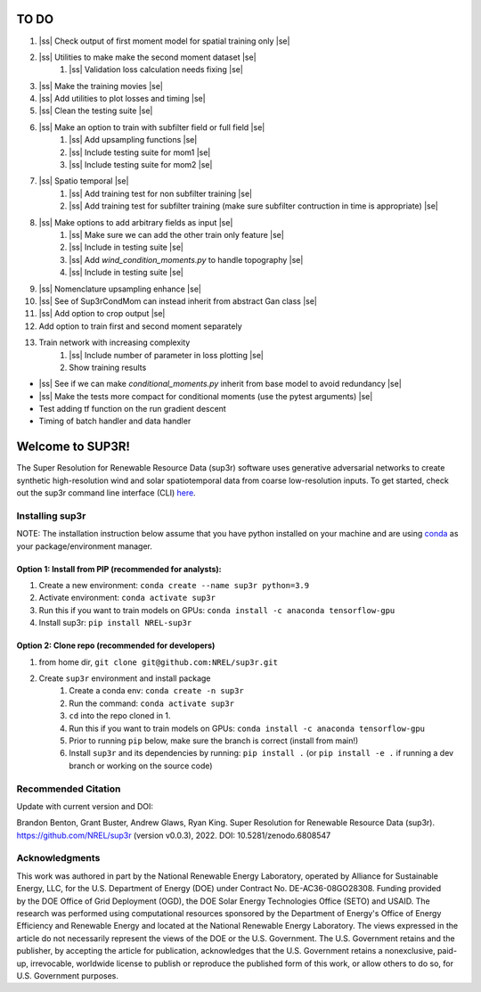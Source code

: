 .. |ss| raw:: html

   <strike>

.. |se| raw:: html

   </strike>
#################
TO DO
#################

#. |ss| Check output of first moment model for spatial training only |se|
#. |ss| Utilities to make make the second moment dataset |se|
    #. |ss| Validation loss calculation needs fixing |se|
#. |ss| Make the training movies |se| 
#. |ss| Add utilities to plot losses and timing |se|
#. |ss| Clean the testing suite |se|
#. |ss| Make an option to train with subfilter field or full field |se|
    #. |ss| Add upsampling functions |se|
    #. |ss| Include testing suite for mom1 |se|
    #. |ss| Include testing suite for mom2 |se|
#. |ss| Spatio temporal |se|
    #. |ss| Add training test for non subfilter training |se|
    #. |ss| Add training test for subfilter training (make sure subfilter contruction in time is appropriate) |se|
#. |ss| Make options to add arbitrary fields as input |se|
    #. |ss| Make sure we can add the other train only feature |se|
    #. |ss| Include in testing suite |se|
    #. |ss| Add `wind_condition_moments.py` to handle topography |se|
    #. |ss| Include in testing suite |se|
#. |ss| Nomenclature upsampling enhance |se|
#. |ss| See of Sup3rCondMom can instead inherit from abstract Gan class |se|
#. |ss| Add option to crop output |se|
#. Add option to train first and second moment separately
#. Train network with increasing complexity
    #. |ss| Include number of parameter in loss plotting |se|
    #. Show training results
    

- |ss| See if we can make `conditional_moments.py` inherit from base model to avoid redundancy |se|
- |ss| Make the tests more compact for conditional moments (use the pytest arguments) |se|
- Test adding tf function on the run gradient descent
- Timing of batch handler and data handler

#################
Welcome to SUP3R!
#################

.. image:: https://github.com/NREL/sup3r/workflows/Documentation/badge.svg
    :target: https://nrel.github.io/sup3r/

.. image:: https://github.com/NREL/sup3r/workflows/Pytests/badge.svg
    :target: https://github.com/NREL/sup3r/actions?query=workflow%3A%22Pytests%22

.. image:: https://github.com/NREL/sup3r/workflows/Lint%20Code%20Base/badge.svg
    :target: https://github.com/NREL/sup3r/actions?query=workflow%3A%22Lint+Code+Base%22

.. image:: https://img.shields.io/pypi/pyversions/NREL-sup3r.svg
    :target: https://pypi.org/project/NREL-sup3r/

.. image:: https://badge.fury.io/py/NREL-sup3r.svg
    :target: https://badge.fury.io/py/NREL-sup3r

.. image:: https://codecov.io/gh/nrel/sup3r/branch/main/graph/badge.svg
    :target: https://codecov.io/gh/nrel/sup3r

.. image:: https://zenodo.org/badge/422324608.svg
    :target: https://zenodo.org/badge/latestdoi/422324608

.. inclusion-intro

The Super Resolution for Renewable Resource Data (sup3r) software uses
generative adversarial networks to create synthetic high-resolution wind and
solar spatiotemporal data from coarse low-resolution inputs. To get started,
check out the sup3r command line interface (CLI) `here
<https://nrel.github.io/sup3r/_cli/sup3r.html#sup3r>`_.

Installing sup3r
================

NOTE: The installation instruction below assume that you have python installed
on your machine and are using `conda <https://docs.conda.io/en/latest/index.html>`_
as your package/environment manager.

Option 1: Install from PIP (recommended for analysts):
------------------------------------------------------

1. Create a new environment: ``conda create --name sup3r python=3.9``

2. Activate environment: ``conda activate sup3r``

3. Run this if you want to train models on GPUs: ``conda install -c anaconda tensorflow-gpu``

4. Install sup3r: ``pip install NREL-sup3r``

Option 2: Clone repo (recommended for developers)
-------------------------------------------------

1. from home dir, ``git clone git@github.com:NREL/sup3r.git``

2. Create ``sup3r`` environment and install package
    1) Create a conda env: ``conda create -n sup3r``
    2) Run the command: ``conda activate sup3r``
    3) ``cd`` into the repo cloned in 1.
    4) Run this if you want to train models on GPUs: ``conda install -c anaconda tensorflow-gpu``
    5) Prior to running ``pip`` below, make sure the branch is correct (install
       from main!)
    6) Install ``sup3r`` and its dependencies by running:
       ``pip install .`` (or ``pip install -e .`` if running a dev branch
       or working on the source code)

Recommended Citation
====================

Update with current version and DOI:

Brandon Benton, Grant Buster, Andrew Glaws, Ryan King. Super Resolution for Renewable Resource Data (sup3r). https://github.com/NREL/sup3r (version v0.0.3), 2022. DOI: 10.5281/zenodo.6808547

Acknowledgments
===============

This work was authored in part by the National Renewable Energy Laboratory, operated by Alliance for Sustainable Energy, LLC, for the U.S. Department of Energy (DOE) under Contract No. DE-AC36-08GO28308. Funding provided by the DOE Office of Grid Deployment (OGD), the DOE Solar Energy Technologies Office (SETO) and USAID. The research was performed using computational resources sponsored by the Department of Energy's Office of Energy Efficiency and Renewable Energy and located at the National Renewable Energy Laboratory. The views expressed in the article do not necessarily represent the views of the DOE or the U.S. Government. The U.S. Government retains and the publisher, by accepting the article for publication, acknowledges that the U.S. Government retains a nonexclusive, paid-up, irrevocable, worldwide license to publish or reproduce the published form of this work, or allow others to do so, for U.S. Government purposes.
